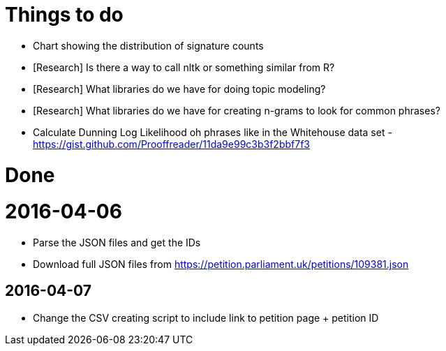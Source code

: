 = Things to do


* Chart showing the distribution of signature counts
* [Research] Is there a way to call nltk or something similar from R?
* [Research] What libraries do we have for doing topic modeling?
* [Research] What libraries do we have for creating n-grams to look for common phrases?
* Calculate Dunning Log Likelihood oh phrases like in the Whitehouse data set - https://gist.github.com/Prooffreader/11da9e99c3b3f2bbf7f3

= Done

= 2016-04-06

* Parse the JSON files and get the IDs
* Download full JSON files from https://petition.parliament.uk/petitions/109381.json

== 2016-04-07

* Change the CSV creating script to include link to petition page + petition ID
